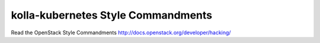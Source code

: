 kolla-kubernetes Style Commandments
===============================================

Read the OpenStack Style Commandments http://docs.openstack.org/developer/hacking/
